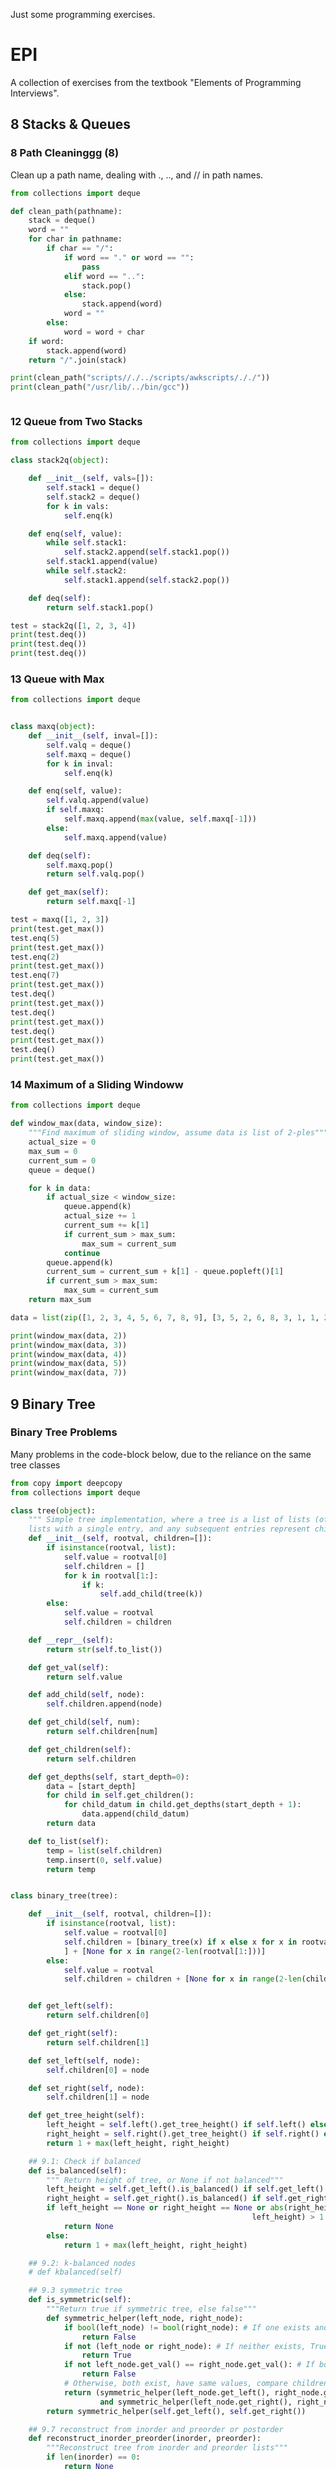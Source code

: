 Just some programming exercises.
* EPI
A collection of exercises from the textbook "Elements of Programming Interviews". 
** 8 Stacks & Queues
*** 8 Path Cleaninggg (8)
Clean up a path name, dealing with ., .., and // in path names.
#+BEGIN_SRC python :results output
  from collections import deque

  def clean_path(pathname):
      stack = deque()
      word = ""
      for char in pathname:
          if char == "/":
              if word == "." or word == "":
                  pass
              elif word == "..":
                  stack.pop()
              else:
                  stack.append(word)
              word = ""
          else:
              word = word + char
      if word:
          stack.append(word)
      return "/".join(stack)

  print(clean_path("scripts//./../scripts/awkscripts/././"))
  print(clean_path("/usr/lib/../bin/gcc"))


#+END_SRC

#+RESULTS:
: scripts/awkscripts
: usr/bin/gcc

*** 12 Queue from Two Stacks
#+BEGIN_SRC python :results output 
  from collections import deque

  class stack2q(object):

      def __init__(self, vals=[]):
          self.stack1 = deque()
          self.stack2 = deque()
          for k in vals:
              self.enq(k)

      def enq(self, value):
          while self.stack1:
              self.stack2.append(self.stack1.pop())
          self.stack1.append(value)
          while self.stack2:
              self.stack1.append(self.stack2.pop())

      def deq(self):
          return self.stack1.pop()

  test = stack2q([1, 2, 3, 4])
  print(test.deq())
  print(test.deq())
  print(test.deq())
#+END_SRC

#+RESULTS:
: 1
: 2
: 3

*** 13 Queue with Max

#+BEGIN_SRC python :results output
  from collections import deque


  class maxq(object):
      def __init__(self, inval=[]):
          self.valq = deque()
          self.maxq = deque()
          for k in inval:
              self.enq(k)

      def enq(self, value):
          self.valq.append(value)
          if self.maxq:
              self.maxq.append(max(value, self.maxq[-1]))
          else:
              self.maxq.append(value)

      def deq(self):
          self.maxq.pop()
          return self.valq.pop()

      def get_max(self):
          return self.maxq[-1]

  test = maxq([1, 2, 3])
  print(test.get_max())
  test.enq(5)
  print(test.get_max())
  test.enq(2)
  print(test.get_max())
  test.enq(7)
  print(test.get_max())
  test.deq()
  print(test.get_max())
  test.deq()
  print(test.get_max())
  test.deq()
  print(test.get_max())
  test.deq()
  print(test.get_max())
#+END_SRC

#+RESULTS:
: 3
: 5
: 5
: 7
: 5
: 5
: 3
: 2

*** 14 Maximum of a Sliding Windoww
#+BEGIN_SRC python :results output
  from collections import deque

  def window_max(data, window_size):
      """Find maximum of sliding window, assume data is list of 2-ples"""
      actual_size = 0
      max_sum = 0
      current_sum = 0
      queue = deque()

      for k in data:
          if actual_size < window_size:
              queue.append(k)
              actual_size += 1
              current_sum += k[1]
              if current_sum > max_sum:
                  max_sum = current_sum
              continue
          queue.append(k)
          current_sum = current_sum + k[1] - queue.popleft()[1]
          if current_sum > max_sum:
              max_sum = current_sum
      return max_sum

  data = list(zip([1, 2, 3, 4, 5, 6, 7, 8, 9], [3, 5, 2, 6, 8, 3, 1, 1, 2]))
      
  print(window_max(data, 2))
  print(window_max(data, 3))
  print(window_max(data, 4))
  print(window_max(data, 5))
  print(window_max(data, 7))
  
#+END_SRC

#+RESULTS:
: 14
: 17
: 21
: 24
: 28

** 9 Binary Tree
*** Binary Tree Problems 
Many problems in the code-block below, due to the reliance on the same tree classes
#+BEGIN_SRC python :results output :tangle tree.py
  from copy import deepcopy
  from collections import deque

  class tree(object):
      """ Simple tree implementation, where a tree is a list of lists (of lists), leaves are
      lists with a single entry, and any subsequent entries represent children."""
      def __init__(self, rootval, children=[]):
          if isinstance(rootval, list):
              self.value = rootval[0]
              self.children = []
              for k in rootval[1:]:
                  if k:
                      self.add_child(tree(k))
          else:
              self.value = rootval
              self.children = children

      def __repr__(self):
          return str(self.to_list())

      def get_val(self):
          return self.value

      def add_child(self, node):
          self.children.append(node)

      def get_child(self, num):
          return self.children[num]

      def get_children(self):
          return self.children

      def get_depths(self, start_depth=0):
          data = [start_depth]
          for child in self.get_children():
              for child_datum in child.get_depths(start_depth + 1):
                  data.append(child_datum)
          return data

      def to_list(self):
          temp = list(self.children)
          temp.insert(0, self.value)
          return temp


  class binary_tree(tree):

      def __init__(self, rootval, children=[]):
          if isinstance(rootval, list):
              self.value = rootval[0]
              self.children = [binary_tree(x) if x else x for x in rootval[1:]
              ] + [None for x in range(2-len(rootval[1:]))]
          else:
              self.value = rootval
              self.children = children + [None for x in range(2-len(children))]


      def get_left(self):
          return self.children[0]

      def get_right(self):
          return self.children[1]

      def set_left(self, node):
          self.children[0] = node

      def set_right(self, node):
          self.children[1] = node

      def get_tree_height(self):
          left_height = self.left().get_tree_height() if self.left() else 0
          right_height = self.right().get_tree_height() if self.right() else 0
          return 1 + max(left_height, right_height)

      ## 9.1: Check if balanced
      def is_balanced(self):
          """ Return height of tree, or None if not balanced"""
          left_height = self.get_left().is_balanced() if self.get_left() else 0
          right_height = self.get_right().is_balanced() if self.get_right() else 0
          if left_height == None or right_height == None or abs(right_height -
                                                        left_height) > 1:
              return None
          else:
              return 1 + max(left_height, right_height)

      ## 9.2: k-balanced nodes
      # def kbalanced(self)

      ## 9.3 symmetric tree
      def is_symmetric(self):
          """Return true if symmetric tree, else false"""
          def symmetric_helper(left_node, right_node):
              if bool(left_node) != bool(right_node): # If one exists and other doesn't, False
                  return False
              if not (left_node or right_node): # If neither exists, True
                  return True
              if not left_node.get_val() == right_node.get_val(): # If both exist but have different values, False
                  return False
              # Otherwise, both exist, have same values, compare children...
              return (symmetric_helper(left_node.get_left(), right_node.get_right())
                      and symmetric_helper(left_node.get_right(), right_node.get_left()))
          return symmetric_helper(self.get_left(), self.get_right())

      ## 9.7 reconstruct from inorder and preorder or postorder
      def reconstruct_inorder_preorder(inorder, preorder):
          """Reconstruct tree from inorder and preorder lists"""
          if len(inorder) == 0:
              return None
          rootindex = inorder.index(preorder[0])
          root = binary_tree(preorder[0],
                             [binary_tree.reconstruct_inorder_preorder(inorder[:rootindex], preorder[1:1+rootindex]),
                              binary_tree.reconstruct_inorder_preorder(inorder[rootindex+1:], preorder[rootindex+1:])])
          return root

      ## 9.8 reconstruct tree from preorder transversal with null for empty nodes
      def null_reconstruct_preorder(preorder):
          if len(preorder) == 1:
              return None
          tcount, ncount = 0, 0
          left = []
          for i, k in enumerate(preorder[1:]):
              if not k == None:
                  tcount += 1
              else:
                  ncount += 1
              left.append(k)
              if ncount == tcount * 2 - (tcount - 1):
                  right = preorder[i+2:]
                  break
          root = binary_tree(preorder[0])
          if root:
              root.set_left(binary_tree.null_reconstruct_preorder(left))
              root.set_right(binary_tree.null_reconstruct_preorder(right))
          return root

      ## 9.9 Form linked list from leaf nodes of tree
      def linked_list_from_leaves(node):
          linked_list = []
          if node.get_left():
              linked_list += binary_tree.linked_list_from_leaves(node.get_left())
          if node.get_right():
              linked_list += binary_tree.linked_list_from_leaves(node.get_right())
          if not (node.get_left() or node.get_right()):
              linked_list.append(node.get_val())
          return linked_list

      # ## 9.10 Print exterior of binary tree in anti-clockwise: nodes on
      # ## path to leftmost leaf, then leaves left-right, then nodes of rightmost
      # ## to root

      # # Assuming that going left/right until first leaf matches definition; unclear
      # def binary_tree_exterior(node):
      #     def print_left_anticlockwise(node):
      #         the_list = [node.get_val()]
      #         if node.get_left():
      #             the_list += print_left_anticlockwise(node.get_left)
      #         elif node.get_right():
      #             the_list += print_left_anticlockwise(node.get_right)
      #         return the_list

      #     def print_left_anticlockwise(node):
      #         the_list = [node.get_val()]
      #         if node.get_left():
      #             the_list += print_left_anticlockwise(node.get_left)
      #         elif node.get_right():
      #             the_list += print_left_anticlockwise(node.get_right)
      #         return the_list

      ## 9.11 Lowest common ancestor
      # Assumes values are unique
      def lowest_common_ancestor(root, vals):

          # Breadth-first search
          def lca_helper(root, queue):
              if root.get_left():
                  queue.append(root.get_left())
                  ancestry[root.get_left().get_val()] = root
              if root.get_right():
                  queue.append(root.get_right())
                  ancestry[root.get_right().get_val()] = root

          # Keep track of history for path recreation
          queue = deque()
          ancestry = {root.get_val(): None}
          lca_helper(root, queue)
          while queue and not all([x in ancestry for x in vals]):
              # print(visited_queue, vals)
              curnode = queue.popleft()
              lca_helper(curnode, queue)

          # Generate paths out of node path history
          paths = {}
          for k in vals:
              paths[k] = []
              ancestry_pather = k
              while ancestry_pather:
                  paths[k].append(ancestry_pather)
                  if ancestry[ancestry_pather]:
                      ancestry_pather = ancestry[ancestry_pather].get_val()
                  else:
                      ancestry_pather = None
          # Go through paths, looking for earliest common member
          for path in paths:
              for path_member in paths[path]:
                  if all([path_member in paths[x] for x in paths]):
                      return path_member
          # Doesn't exist
          return None

  testtree = binary_tree([3, [1, [2, [3, [4]]]], [3, [2], [3]]])
  balanced_tree = binary_tree([3, [2, [1], [3]], [2, [3], [3]]])
  symmetric_tree = binary_tree([3, [2, [3], [2]], [2, [2], [3]]])
  # print(testtree.get_depths())
  # print(testtree.is_balanced())
  # print(balanced_tree.is_balanced())
  # print(testtree.is_symmetric())
  # print(symmetric_tree.is_symmetric())

  chartree = binary_tree(['H', ['B', ['F', None, None], ['E', ['A', None, None], None]], ['C', None, ['D', None, ['G', ['I', None, None], None]]]])
  chartree_inorder = ['F', 'B', 'A', 'E', 'H', 'C', 'D', 'I', 'G']
  chartree_preorder = ['H', 'B', 'F', 'E', 'A', 'C', 'D', 'G', 'I']
  # nc = binary_tree.reconstruct_inorder_preorder(chartree_inorder, chartree_preorder)
  # print(chartree.to_list())
  # print(nc)

  # chartree_preorder_marked = ['H', 'B', 'F', None, None, 'E', 'A',
  #                             None, None, None, 'C', None, 'D',
  #                             None, 'G', 'I', None, None, None]
  # print(chartree)
  # print(binary_tree.null_reconstruct_preorder(chartree_preorder_marked))

  # print (binary_tree.linked_list_from_leaves(chartree))
  print(binary_tree.lowest_common_ancestor(chartree, ['B', 'D']))
  print(binary_tree.lowest_common_ancestor(chartree, ['I', 'D', 'G']))
#+END_SRC

#+RESULTS:
: H
: D

** 10 Heap
#+BEGIN_SRC python :results output

#+END_SRC
** 11 Hash Table
*** Closest equal entries in list (12.3)
#+BEGIN_SRC python
  from collections import defaultdict

  s = ["all", "work", "and", "no", "play", "makes", "for", "no", "work", "no", "fun", "and", "no", "results"]
  def closest_pairs(inlist):
      the_dict = defaultdict(list)
      for i, k in enumerate(inlist):
          the_dict[k].append[i]
          min_distance = 9999999
          match_list = []
      for k in the_dict:
          leng = len(the_dict[k])
          if leng > 2:
              current_distance = min([b - a for a, b in zip(k[:-1], k[1:])])
              if current_distance < min_distance:
                  min_distance = current_distance
                  match_list = []
              elif current_distance == min_distance:
                  match_list
                  


#+END_SRC
** 15 Meta-algorithms
*** DONE Mergesort
CLOSED: [2015-05-24 Sun 14:30]
Personal mergesort implementation. 
#+BEGIN_SRC python :output results :tangle mergesort.py
  from collections import deque

  vals = [1, 4, 2, 67, 8, 3, 4, 7, 4]

  def mergesort(vals):
      if len(vals) < 2:
          return vals
      mid = int(len(vals)/2)
      left = deque(mergesort(vals[:mid]))
      right = deque(mergesort(vals[mid:]))
      out = []
      while left or right:
          if left and right:
              if left[0] < right[0]:
                  out.append(left.popleft())
              else:
                  out.append(right.popleft())
          elif left:
              out.append(left.popleft())
          elif right:
              out.append(right.popleft())
      return out

  print(mergesort(vals))


      

#+END_SRC

#+RESULTS:
: None

*** DONE 1 Skyline Drawing
'Draw' a skyline given a collection of buildings described by leftx, rightx, and height coordinates. Implementation
changes the list into a list of non-overlapping sections, first in n**2 and then in nlogn time.
CLOSED: [2015-05-24 Sun 14:30]
#+BEGIN_SRC python :results output
  from collections import namedtuple

  ## Given a list of buildings represented by x_left, x_right, and height, efficiently compute the skyline generated by them.
  building = namedtuple('building', ['left', 'right', 'height'])

  buildings = [building(1, 3, 3), building(2, 4, 2), building(3, 5, 5)]
  buildings2 = [building(1, 5, 1), building(2, 4, 2)]
  # One half-enclose another -> truncate smaller
  def merge_buildings(buildings):
      buildings_out = []
      for building1 in buildings:
          touched = False
          buildings_to_append = []
          for building2 in buildings:
              # Same building
              if building1 == building2:
                  continue
              # Current building1 is eclipsed by building2
              elif (building1.left > building2.left and
                    building1.height < building2.height and
                    building1.right < building2.height):
                  break
              # Cut off on right
              if (building1.left < building2.left and
                    building1.right > building2.left and
                    building1.height < building2.height):
                  buildings_to_append.append(
                      building(building1.left, building2.left, building1.height))
                  touched = True
              # Cut off on left
              if (building1.right > building2.right and
                    building1.left < building2.right and
                    building1.height < building2.height):
                  buildings_to_append.append(
                      building(building2.right, building1.right, building1.height))
                  touched = True
              # Not cut off at all
              if not touched:
                  buildings_to_append.append(building1)
          for building_single in buildings_to_append:
              buildings_out.append(building_single)
      return buildings_out

  def merge_buildings_faster(buildings):
      if len(buildings) < 4:
          return merge_buildings(buildings)
      midpoint = int(len(buildings)/2)
      mid_x = (buildings[midpoint].left + buildings[midpoint.right]) / 2

      # Split into three groups, apply recursively on edges, sort results 
      buildings_left = sorted(
          merge_buildings_faster([x for x in buildings if (x.left + x.right)/2 < mid_x]),
  key=lambda x: x.right)
      buildings_right = sorted(
          merge_buildings_faster([x for x in buildings if (x.left + x.right)/2 >= mid_x]),
          key=lambda x: x.left)

      buildings_left_finished = [x for x in buildings_left if x.right < mid_x]
      buildings_right_finished = [x for x in buildings_right if x.left > mid_x]
      buildings_center_unfinished = ([x for x in buildings_left if x.right >= mid_x] +
                                     [x for x in buildings_right if x.left <= mid_x])
      buildings_center_finished = merge_buildings_faster(buildings_center_unfinished)
      buildings_out = (buildings_left_finished +
                       buildings_center_finished +
                       buildings_right_finished)
      return buildings_out
      

  # print(merge_buildings(buildings))
  # print(merge_buildings(buildings2))
  print(merge_buildings(buildings) == merge_buildings_faster(buildings))
  print(merge_buildings(buildings2) == merge_buildings_faster(buildings2))
#+END_SRC

*** DONE 2 Counting Inversions
CLOSED: [2015-05-24 Sun 14:30]
Array A of n numbers, returns number of pairs of indicies so that i < j and A[i] and A[j]. nlogn
#+BEGIN_SRC python :results output
  A = [3, 8, 2, 4, 6, 3]

  ## Basic, n^2
  def count_inv1(A):
      sum = 0
      for i, num1 in enumerate(A):
          for k, num2 in enumerate(A):
              if i < k and num1 > num2:
                  sum += 1
      return sum

  ## Mergesort-like, nlogn
  def count_inv2(A):
      if len(A) < 5:
          return count_inv1(A) 
      mid = int(len(A)/2)
      left = count_inv2(A[:mid])
      right = count_inv2(A[mid:])
      sum = left + right
      for a in A[:mid]:
          for b in A[mid:]:
              if a > b:
                  sum += 1
      return sum

  print(count_inv2(A))
      
#+END_SRC

#+RESULTS:
: 7

*** DONE 3 Nearest Points in the Plane
CLOSED: [2015-05-24 Sun 14:30]
Find the nearest points in a plane, preferably without comparing every single pair.
#+BEGIN_SRC python :results output
  from collections import namedtuple

  p = namedtuple('p', ['x', 'y'])
  sol = namedtuple('sol', ['p1', 'p2', 'dist'])

  points = [p(1, 3), p(4, 2), p(8, 3), p(5, 5), p(3, 5)]

  def find_minimum_distance(points):
      def distance(p1, p2):
           return ((p2.x - p1.x)**2 + (p2.y - p1.y)**2)

      def brute_force(points):
          bestsol = sol(None, None, 9999999)
          for i, a in enumerate(points):
              for b in points[i:]:
                  if a != b and distance(a, b) < bestsol.dist:
                      bestsol = sol(a, b, distance(a, b))
          return bestsol

      # Handle few points
      if len(points) < 7:
          return brute_force(points)

      points = points.sort(key=lambda x: x.y)

      mid = int(len(points)/2)
      left = [x for x in points[:mid]]
      right = [x for x in points[mid:]]
      sol_left = find_minimum_distance(left)
      sol_right = find_minimum_distance(right)
      min_sol = min(sol_left, sol_right, key=lambda x: x.dist)
      # Look at overlaps
      center_y = points[mid].y
      overlap_points = [x for x in points if
                        x.y < center_y + min_sol.dist or
                        x.y > center_y - min_sol.dist]

      best_overlap = brute_force(overlap_points)
      return min(min_sol, best_overlap, key=sol.dist)

  print(find_minimum_distance(points))
#+END_SRC

#+RESULTS:
: sol(p1=p(x=5, y=5), p2=p(x=3, y=5), dist=4)

*** DONE 4 Tree Diameter
CLOSED: [2015-05-24 Sun 14:30]
Find the diameter of a tree. It's the maximum distance from one node to another
#+BEGIN_SRC python
  from collections import namedtuple

  node = namedtuple('node', ['value', 'cost', 'children'])

  def find_perimeter(root):
      # Base Case
      if not root.children:
          return (root.cost, 0) # root, height, perimeter

      # Run on all children
      child_info = [find_perimeter(child) for child in root.children]

      # Perimeter candidate based on two longest subtree heights
      height_sorted_children = sorted(child_info, key = lambda x: x[0])

      # Height
      height = height_sorted_children[-1][0] + root.cost
      # Perimeter candidates based on children perimeters
      children_perimeters = list(list(zip(*child_info))[1])
      if len(root.children) > 1:
          height_induced_perimeter = height_sorted_children[-1][0] + height_sorted_children[-2][0]
      else:
          height_induced_perimeter = 0

      return (height, max(children_perimeters + [height_induced_perimeter]))

  b = node('b', 0, [node('a', 14, []), node('c', 7, [node('d', 4, []), node('l', 3, [])])])
  print(find_perimeter(b))
#+END_SRC
*** TODO 6 Longest nondecreasing subsequence
Longest nondecreasing subsequence of a sequence. Doesn't have to be contiguous


#+BEGIN_SRC python :results output
  from collections import namedtuple

  # Longest nondecreasing subsequence
  seq = [0, 8, 4, 12, 2, 10, 6, 14, 1, 9]


  def longest_nondec_subseq(seq):
      members = {}
      for a in seq:
          if a < min(members):
              members[a] = None
          
#+END_SRC
*** TODO 7 Longest subarray where sum <= k
Longest sequence the sum of which is under the cap. 
#+BEGIN_SRC python :results output
  from collections import deque, namedtuple
  from itertools import accumulate
  from bisect import bisect_right

  sol = namedtuple('sol', ['list', 'len', 'sum'])

  array = [431, -15, 639, 342, -14, 565, -924, 635, 167, -70]

  def longest_subarray_capped_sum(array, cap):
      """ Efficient (linear-time), but flawed; may not always get the best answer"""
      best = deque([])
      bestsum = 0
      bestlen = 0
      curr = deque([])
      currsum = 0
      currlen = 0
      for k in array:
          curr.append(k)
          currsum += k
          currlen += 1
          while currsum > cap:
              currsum -= curr.popleft()
              currlen -= 1
          if currlen > bestlen:
              best = deque(curr)
              bestsum = int(currsum)
              bestlen = int(currlen)
          print(curr)
      return best

  def longest_subarray_capped_sum2(array, cap):
      def generate_frontier(array):
          mini = 999999999999 
          for a in reversed(array):
              if a < mini:
                  mini = a
              yield mini
      prefix_sum_array = list(accumulate(array))
      frontier = list(reversed(list(generate_frontier(prefix_sum_array))))

      maxseq = (0, 0)
      for i, a in enumerate(array):
          j = bisect_right(frontier, prefix_sum_array[i] + cap)
          if (j - i) > maxseq[1] - maxseq[0] and array[j-1] - array[i] < cap:
              maxseq = (i, j)

      return array[maxseq[0]:maxseq[1]]

  print(array)

  print(longest_subarray_capped_sum2(array, 184))
#+END_SRC
*** TODO 11 Levenshtein Distance
Algorithm to find 'distance' between two strings, measured in insertion, deletion and replacement operations.
#+BEGIN_SRC python :results output


  def levenshtein(word1, word2):
      insertions = abs(len(word1) - len(word2))
      for a in word1:
          
#+END_SRC
** 16 Graph
*** DONE 2 Transform one string into another
CLOSED: [2015-05-24 Sun 20:45]
Find the shortest paths to connect a list of words using a given dictionary. Can either only use replacements, or include off-by-1 character insertions/deletions. Bytearrays used for efficiency of single-character operations (they're mutable). 
#+BEGIN_SRC python :results output
  from collections import deque

  # 'words' is assumed to be input file of words separated by newlines. Imported here
  f = open('words', 'r')
  wordlist = f.readlines()
  wordlist = [bytes(x.strip("\n").lower(), 'ASCII') for x in wordlist]
  wordict = {}
  for line in wordlist:
      wordict[line] = []
      f.close()

  letters = bytearray(b'abcdefghijklmnopqrstuvwxyz')

  def find_word_path(words, global_wordict, allow_insertions=False):
      """Find shortest path between the list of passed words, using a global dictionary.
      Strategy:
      For each word, breadth-first expansion until all the 'globes' meet."""
      def maybe_add_word(word, new_word):
          """Slight abstraction, see if the generated word should be added and if it should,
          add it"""
          if bytes(new_word) in global_wordict and bytes(new_word) not in mworddict[word]:
              mworddict[word][bytes(new_word)] = bytes(current_word)
              mqueue[word].append(new_word)
              new_words.add(bytes(new_word))        

      words = [bytes(word, 'ASCII') for word in words]
      mworddict = {word: {word: None} for word in words}
      mqueue = {word: deque([bytearray(word)]) for word in words}

      while(1):
          new_words = set()        
          for word in words:
              try:
                  current_word = bytearray(mqueue[word].pop())
              except:
                  return None
              for index, letter in enumerate(current_word):
                  ## Letter replacements
                  for replacement_letter in letters:
                      new_word = bytearray(current_word)
                      new_word[index] = replacement_letter
                      maybe_add_word(word, new_word)
                  if allow_insertions:
                      ## Letter insertions
                      for new_letter in letters:
                          new_word = bytearray(current_word)
                          new_word.insert(index, new_letter)
                          maybe_add_word(word, new_word)
                      ## Letter Deletions
                          new_word = bytearray(current_word)
                          del new_word[index]
                          maybe_add_word(word, new_word)

          # Check whether any newly_added word is globally visible                    
          for new_word in new_words:
              if all([new_word in mworddict[word] for word in mworddict]):

                  # If it is, extract paths to that word from every starting word
                  paths = {word.decode('utf-8'): [] for word in words}
                  for word in words:
                      word_string = word.decode('utf-8')
                      word_iterator = new_word
                      while(word_iterator):
                          paths[word_string].append(word_iterator)
                          word_iterator = mworddict[word][word_iterator]
                      paths[word_string].reverse()
                      paths[word_string] = [x.decode('utf-8') for x in paths[word_string]]
                  return paths
                      
  print(find_word_path(["what", "cat", "hearse"], wordict, True))
  print(find_word_path(["what", "when"], wordict))    
      

#+END_SRC

#+RESULTS:
: {'cat': ['cat', 'hat'], 'hearse': ['hearse', 'hears', 'hearts', 'hearth', 'heath', 'heat', 'hat'], 'what': ['what', 'hat']}
: {'when': ['when', 'whet'], 'what': ['what', 'whet']}

*** 5 Extended Contacts
#+BEGIN_SRC python :results output

#+END_SRC
*** DONE 10 Quickest Route
CLOSED: [2015-05-24 Sun 18:55]
Flight = (start time, originating city, destination city, arrival time). Daily. 60 minutes to transfer. Compute fastest from city a to city b.
#+BEGIN_SRC python :results output :tangle flights_shortest_time.py
  from collections import namedtuple, defaultdict, deque

  ## Given list of flights, some amount of transfer time, find shortest time-path between two given cities.
  # Will be assuming that times are from 0-100, with stopover time being 10.

  ## TODO:
  # Uncertain whether the sort of the flights in each iteration is sufficient to ensure that cities will always be reached in time-order. If not, then the condition for detecting 'convergence' is incorrect.
  city = namedtuple("city", ["name", "flights"])
  flight = namedtuple("flight", ["tstart", "tstop", "cstart", "cstop"])
  pathnode = namedtuple("pathnode", ["last", "time"])

  a = city('a', [])
  b = city('b', [])
  c = city('c', [])

  # a -> b -> c should be faster than a>c
  flights = [flight(15, 40, a, b),
             flight(55, 80, b, c),
             flight(40, 90, a, c)
  ]

  # Reverse-link each flight to each city
  for flight in flights:
      flight.cstart.flights.append(flight)

  def shortest_path(citya, cityb):
      shortest_paths = {citya.name: pathnode(None, 0)}
      queue = deque()
      queue.append(citya)
      destination_reached = False
      
      while queue:
          cur_city = queue.popleft()

          if cityb.name == cur_city.name:
              destination_reached = True

          if destination_reached:
              parent = cityb.name
              path = []
              while parent:
                  path.append(parent)
                  parent = shortest_paths[parent][0]
              return path
          
          for flight in sorted(cur_city.flights, key = lambda x: x.tstop):
              if shortest_paths[cur_city.name][1] % 100 + 10 < flight.tstart:
                  best_time_relative = flight.tstop
              else:
                  best_time_relative = flight.tstop + 100
              best_time = int(shortest_paths[cur_city.name][1] / 100) * 100 + best_time_relative
              if (flight.cstop.name in shortest_paths and
                  best_time < shortest_paths[flight.cstop.name][1]):
                  shortest_paths[flight.cstop.name] = (cur_city.name, best_time)

              if flight.cstop.name not in shortest_paths:
                  shortest_paths[flight.cstop.name] = (cur_city.name, best_time)
                  queue.append(flight.cstop)
                  

  print(shortest_path(a, c))
  assert shortest_path(a, c) == ['c', 'b', 'a']
              
#+END_SRC

#+RESULTS:

*** 11 Road Network
#+BEGIN_SRC python :results output



#+END_SRC
*** 12 Arbitrage
Exchange rates specified by 2D array. Test if arbitrage is possible. Probably a very simple solution possible with linear algebra.
#+BEGIN_SRC python :results output
  exchange_rates = [[1, 2, 3],
                    [2, 3, 4],

#+END_SRC
* Trees
** Building tree from inorder and postorder.
Assignment: 
*** tree 1
       a
    b     c
  d   e    f
   g      h    
+ inorder:  dgbeachf
+ postorder: gdebhfca
*** tree 2
    f
  h
+ inorder:  hf
+ postorder: hf

*** tree 3
b
  e
+ inorder: be
+ postorder: eb

*** tree 4
g
+ inorder: g
+ postorder: g
*** solution
#+BEGIN_SRC python
  inorder = ['d', 'g', 'b', 'e', 'a', 'c', 'h', 'f']
  postorder  = ['g', 'd', 'e', 'b', 'h', 'f', 'c', 'a']
  def build_tree(ino, posto):
      if len(ino) == 0:
          return None
      elif len(ino) == 1:
          return (ino, None, None)
      curnode = posto[-1]
      in_index = ino.index(curnode)
      leftin = ino[0:in_index]
      rightin = ino[in_index+1:]
      leftpost = posto[0:in_index]
      rightpost = posto[in_index:-1]
      left = build_tree(leftin, leftpost)
      right = build_tree(rightin, rightpost)
      return (curnode, left, right)
  return build_tree(inorder, postorder)        
#+END_SRC

#+RESULTS:
| a | (b (d None ((g) None None)) ((e) None None)) | (c None (f ((h) None None) None)) |

 
** Lowest common ancestor
*** Generic tree, multiple common values
Tries to find the closest common ancestor in a tree between a list of values. Little error-checking is done.
   a
  b  c
    d  e

#+BEGIN_SRC python
  #!/usr/bin/env python

  tree = ('a', ('b', None, None), ('c', ('d', None, None), ('e', None, None)))

  ## First call the helper, then use that dictionary to find lowest common member of the lists.
  def lowest_common_ancestor(vals, head):
      ancestor_paths = lowest_common_ancestor_helper(vals, head, [], {})
      print ancestor_paths
      bestans = head[0]
      for k in ancestor_paths[vals[0]]:
          for q in ancestor_paths:
              if k not in ancestor_paths[q]:
                  return bestans
          bestans = k
      return bestans
          
  ## Return a dictionary mapping each value we're looking at to a list repersenting its path.
  def lowest_common_ancestor_helper(vals, head, path, ans):
      for k in vals:
          if k == head[0]:
              ans[k] = path    
      if head[1] != None:
          x = list(path)
          x.append(head[0])
          lowest_common_ancestor_helper(vals, head[1], x, ans)
      if head[2] != None:
          x = list(path)
          x.append(head[0])        
          lowest_common_ancestor_helper(vals, head[2], x, ans)
      return ans

  return lowest_common_ancestor(['d', 'e'], tree)

#+END_SRC

#+RESULTS:

*** BST, two common values
Assumes tree is a BST, only takes two values.
    5
   3  7
 1 4 6 8

#+BEGIN_SRC python
  tree = (5, (3, (1, None, None), (4, None, None)), (7, (6, None, None), (8, None, None)))

  def lowest_common_ancestor(a, b, tree):
      if (min(a,b) < tree[0]) and (max(a,b) > tree[0]):
          return tree[0]
      elif b < tree[0]:
          return lowest_common_ancestor(a, b, tree[1])
      else:
          return lowest_common_ancestor(a, b, tree[2])

  return lowest_common_ancestor(6, 4, tree)
      
#+END_SRC 

#+RESULTS:
: 5

** Balance an unbalanced BST
Balance a tree, knowing that the left side is larger than the right.
       7
     5   8
   4  6
 3

#+BEGIN_SRC python
tree = [7, [5, [4, [3, [2, None, None], None], None], [6, None, None]], [8, None, None]]

def balance_once(head):
    old_head = list(head)
    head = head[1]
    old_head[1] = head[2]
    head[2] = old_head
    return head

return balance_once(tree)
#+END_SRC

#+RESULTS:
| 5 | (4 (3 (2 None None) None) None) | (7 (6 None None) (8 None None)) |

* Graph
** Six degrees of Kevin Bacon
Given a 'list' of movies and their associated cast, devise and implement a way to find the shortest path between any actor and Kevin Bacon.

*** Strategy
Actors are nodes, movies are edges between them.

Start at actor. Breadth first search of all neighbors. Maintain dictionary of visited actors and shortest paths to them. Once all actors exhausted or no more moves available, return shortest path to Kevin Bacon.

Visit a node if never visited. Update path. New path will never be shorter than old due to this being a breadth-first search.

#+BEGIN_SRC python
  from collections import deque

  class actor:
      def __init__(self, name, neighbors):
          self.name = name
          self.neighbors = neighbors
          
      def getneighbors(self):
          return self.neighbors

      def setneighbors(self, neighbors):
          self.neighbors = neighbors

      def getname(self):
          return self.name        

  w = actor('w', [])
  x = actor('x', [])
  y = actor('y', [])
  z = actor('z', [])

  w.setneighbors([z, y])
  x.setneighbors([y])
  y.setneighbors([x, z, w])
  z.setneighbors([y, w])


  def shortest_path(init, searchee):
      path_dict = {}
      Q = deque()
      Q.append(init)
      path_dict[init] = []
      while Q:
          acts_visited = [] # In case there are two edges connecting same actors
          curnode = Q.pop()
          if curnode == searchee:
              path_dict[searchee].append(searchee)
              return path_dict[searchee]
          for k in curnode.getneighbors():
              if (k not in acts_visited) and k not in path_dict:
                  Q.append(k)
                  acts_visited.append(k)
                  path_dict[k] = list(path_dict[curnode])
                  path_dict[k].append(curnode)

  return [k.getname() for k in shortest_path(x, z)]                

#+END_SRC

#+RESULTS:
| x | y | z |

** Word-neighbors
You're given two words. Find the shortest path between them, where a single move entails switching a single letter in each word (or inserting one), and each intermediary step must be a valid word. 

First step is generating the neighbors for every word. This script does that, both for the case with only letter-swapping and then with letter-insertion as well. This is then pickled, so it doesn't have to be done again and again while testing.
#+BEGIN_SRC python
  import pickle

  f = open('wordlist.txt', 'r')
  wordlist = f.readlines()
  wordlist = [x.strip("\n").lower() for x in wordlist]
  wordict = {}
  for line in wordlist:
      wordict[line] = []
  f.close()

  letters = list('abcdefghijklmnopqrstuvwxyz')
  for word in wordlist:
      for i, letter in enumerate(list(word)): # Letter replacement
          for repletter in letters:
              neword = list(word)            
              neword[i] = repletter
              temp = "".join(neword)
              if temp in wordict and temp not in wordict[word]:
                  wordict[word].append(temp)
  pikl_file = open('replacement_wordict.pkl', 'wb') 
  pickle.dump(wordict, pikl_file)
  pikl_file.close()

  for word in wordlist:                
      for i in range(len(word)+1): # letter insertion
          for repletter in letters:
              neword = list(word)            
              neword.insert(i, repletter)
              temp = "".join(neword)
              if temp in wordict and temp not in wordict[word]:
                  wordict[word].append(temp)

  pikl_file = open('replacement_and_insertion_wordict.pkl', 'wb') 
  pickle.dump(wordict, pikl_file)
  pikl_file.close()                
#+END_SRC

#+RESULTS:
: None


This code implements a simple algorithm, which travels in a single direction between two words. It's inefficient, as looking searching for a match from two directions will search exponentially fewer words.
#+BEGIN_SRC python
  from collections import deque
  import pickle

  f = open('wordlist.txt', 'r')                      
  wordlist = f.readlines()                           
  wordlist = [x.strip("\n").lower() for x in wordlist]
  f.close()

  pikl_file = open('replacement_and_insertion_wordict.pkl', 'rb')
  wordict = pickle.load(pikl_file)
  pikl_file.close()
      
  def findpath(word1, word2):
      stack = deque()
      stack.append(word1)
      visitedWords = {word1:1}
      while 1:
          if stack:
              curnode = stack.popleft()
          else:
              return None
          for k in wordict[curnode]:
              if (k == word2):
                  m = visitedWords[curnode]
                  theanswer = [k, curnode]
                  while m != 1:
                      theanswer.append(m)
                      m = visitedWords[m]                    
                  return theanswer
              if k not in visitedWords:
                  visitedWords[k] = curnode
                  stack.append(k)

  return findpath('a', 'bent')

#+END_SRC

#+RESULTS:
| bent | ben | be | b | a |

This script does a similar thing, but instead of working with two words, it works for n words. And it's faster, because it approaches from all sides! Basically, it's looking for the shortest paths to connect all the given words.

#+BEGIN_SRC python
#!/usr/bin/env python
from collections import deque
import pickle

f = open('wordlist.txt', 'r')                      
wordlist = f.readlines()                           
wordlist = [x.strip("\n").lower() for x in wordlist]
f.close()

pikl_file = open('replacement_and_insertion_wordict.pkl', 'rb')
wordict = pickle.load(pikl_file)
pikl_file.close()

def findpath_multiple(input_list):
    visitedwords = [{word: None} for word in input_list]
    paths = [[] for word in input_list]
    deques = [deque() for word in input_list]
    curword = [1 for word in input_list]
    for k in range(len(deques)):
        deques[k].append(input_list[k])

    while 1:
        for commonword in visitedwords[0]:
            if all([commonword in visitedwords[x] for x in range(0, len(input_list))]):
                for i, word in enumerate(input_list):
                    m = commonword
                    while m != None:
                        paths[i].append(m)
                        m = visitedwords[i][m]
                return(commonword, paths)
        for i, word in enumerate(input_list):
            if deques[i]:
                curword[i] = deques[i].popleft()
            else:
                return None
            for neighbor in wordict[curword[i]]:
                if neighbor not in visitedwords[i]:
                    visitedwords[i][neighbor] = curword[i]
                    deques[i].append(neighbor)
        
return(findpath_multiple(['bath', 'kent', 'what']))
#+END_SRC

#+RESULTS:
| cast | ((cast cash bash bath) (cast cant cent kent) (cast cost coat chat what)) |

